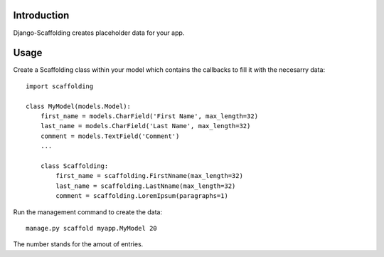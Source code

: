 Introduction
============

Django-Scaffolding creates placeholder data for your app.


Usage
=====

Create a Scaffolding class within your model which contains the callbacks to fill it with the necesarry data::

    import scaffolding

    class MyModel(models.Model):
        first_name = models.CharField('First Name', max_length=32)
        last_name = models.CharField('Last Name', max_length=32)
        comment = models.TextField('Comment')
        ...
        
        class Scaffolding:
            first_name = scaffolding.FirstNname(max_length=32)
            last_name = scaffolding.LastNname(max_length=32)
            comment = scaffolding.LoremIpsum(paragraphs=1)
            

Run the management command to create the data::

    manage.py scaffold myapp.MyModel 20
    
The number stands for the amout of entries.
        
        

